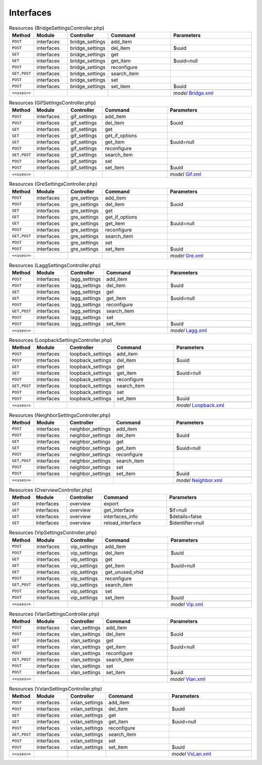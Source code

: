 Interfaces
~~~~~~~~~~

.. csv-table:: Resources (BridgeSettingsController.php)
   :header: "Method", "Module", "Controller", "Command", "Parameters"
   :widths: 4, 15, 15, 30, 40

    "``POST``","interfaces","bridge_settings","add_item",""
    "``POST``","interfaces","bridge_settings","del_item","$uuid"
    "``GET``","interfaces","bridge_settings","get",""
    "``GET``","interfaces","bridge_settings","get_item","$uuid=null"
    "``POST``","interfaces","bridge_settings","reconfigure",""
    "``GET,POST``","interfaces","bridge_settings","search_item",""
    "``POST``","interfaces","bridge_settings","set",""
    "``POST``","interfaces","bridge_settings","set_item","$uuid"

    "``<<uses>>``", "", "", "", "*model* `Bridge.xml <https://github.com/opnsense/core/blob/master/src/opnsense/mvc/app/models/OPNsense/Interfaces/Bridge.xml>`__"

.. csv-table:: Resources (GifSettingsController.php)
   :header: "Method", "Module", "Controller", "Command", "Parameters"
   :widths: 4, 15, 15, 30, 40

    "``POST``","interfaces","gif_settings","add_item",""
    "``POST``","interfaces","gif_settings","del_item","$uuid"
    "``GET``","interfaces","gif_settings","get",""
    "``GET``","interfaces","gif_settings","get_if_options",""
    "``GET``","interfaces","gif_settings","get_item","$uuid=null"
    "``POST``","interfaces","gif_settings","reconfigure",""
    "``GET,POST``","interfaces","gif_settings","search_item",""
    "``POST``","interfaces","gif_settings","set",""
    "``POST``","interfaces","gif_settings","set_item","$uuid"

    "``<<uses>>``", "", "", "", "*model* `Gif.xml <https://github.com/opnsense/core/blob/master/src/opnsense/mvc/app/models/OPNsense/Interfaces/Gif.xml>`__"

.. csv-table:: Resources (GreSettingsController.php)
   :header: "Method", "Module", "Controller", "Command", "Parameters"
   :widths: 4, 15, 15, 30, 40

    "``POST``","interfaces","gre_settings","add_item",""
    "``POST``","interfaces","gre_settings","del_item","$uuid"
    "``GET``","interfaces","gre_settings","get",""
    "``GET``","interfaces","gre_settings","get_if_options",""
    "``GET``","interfaces","gre_settings","get_item","$uuid=null"
    "``POST``","interfaces","gre_settings","reconfigure",""
    "``GET,POST``","interfaces","gre_settings","search_item",""
    "``POST``","interfaces","gre_settings","set",""
    "``POST``","interfaces","gre_settings","set_item","$uuid"

    "``<<uses>>``", "", "", "", "*model* `Gre.xml <https://github.com/opnsense/core/blob/master/src/opnsense/mvc/app/models/OPNsense/Interfaces/Gre.xml>`__"

.. csv-table:: Resources (LaggSettingsController.php)
   :header: "Method", "Module", "Controller", "Command", "Parameters"
   :widths: 4, 15, 15, 30, 40

    "``POST``","interfaces","lagg_settings","add_item",""
    "``POST``","interfaces","lagg_settings","del_item","$uuid"
    "``GET``","interfaces","lagg_settings","get",""
    "``GET``","interfaces","lagg_settings","get_item","$uuid=null"
    "``POST``","interfaces","lagg_settings","reconfigure",""
    "``GET,POST``","interfaces","lagg_settings","search_item",""
    "``POST``","interfaces","lagg_settings","set",""
    "``POST``","interfaces","lagg_settings","set_item","$uuid"

    "``<<uses>>``", "", "", "", "*model* `Lagg.xml <https://github.com/opnsense/core/blob/master/src/opnsense/mvc/app/models/OPNsense/Interfaces/Lagg.xml>`__"

.. csv-table:: Resources (LoopbackSettingsController.php)
   :header: "Method", "Module", "Controller", "Command", "Parameters"
   :widths: 4, 15, 15, 30, 40

    "``POST``","interfaces","loopback_settings","add_item",""
    "``POST``","interfaces","loopback_settings","del_item","$uuid"
    "``GET``","interfaces","loopback_settings","get",""
    "``GET``","interfaces","loopback_settings","get_item","$uuid=null"
    "``POST``","interfaces","loopback_settings","reconfigure",""
    "``GET,POST``","interfaces","loopback_settings","search_item",""
    "``POST``","interfaces","loopback_settings","set",""
    "``POST``","interfaces","loopback_settings","set_item","$uuid"

    "``<<uses>>``", "", "", "", "*model* `Loopback.xml <https://github.com/opnsense/core/blob/master/src/opnsense/mvc/app/models/OPNsense/Interfaces/Loopback.xml>`__"

.. csv-table:: Resources (NeighborSettingsController.php)
   :header: "Method", "Module", "Controller", "Command", "Parameters"
   :widths: 4, 15, 15, 30, 40

    "``POST``","interfaces","neighbor_settings","add_item",""
    "``POST``","interfaces","neighbor_settings","del_item","$uuid"
    "``GET``","interfaces","neighbor_settings","get",""
    "``GET``","interfaces","neighbor_settings","get_item","$uuid=null"
    "``POST``","interfaces","neighbor_settings","reconfigure",""
    "``GET,POST``","interfaces","neighbor_settings","search_item",""
    "``POST``","interfaces","neighbor_settings","set",""
    "``POST``","interfaces","neighbor_settings","set_item","$uuid"

    "``<<uses>>``", "", "", "", "*model* `Neighbor.xml <https://github.com/opnsense/core/blob/master/src/opnsense/mvc/app/models/OPNsense/Interfaces/Neighbor.xml>`__"

.. csv-table:: Resources (OverviewController.php)
   :header: "Method", "Module", "Controller", "Command", "Parameters"
   :widths: 4, 15, 15, 30, 40

    "``GET``","interfaces","overview","export",""
    "``GET``","interfaces","overview","get_interface","$if=null"
    "``GET``","interfaces","overview","interfaces_info","$details=false"
    "``GET``","interfaces","overview","reload_interface","$identifier=null"

.. csv-table:: Resources (VipSettingsController.php)
   :header: "Method", "Module", "Controller", "Command", "Parameters"
   :widths: 4, 15, 15, 30, 40

    "``POST``","interfaces","vip_settings","add_item",""
    "``POST``","interfaces","vip_settings","del_item","$uuid"
    "``GET``","interfaces","vip_settings","get",""
    "``GET``","interfaces","vip_settings","get_item","$uuid=null"
    "``GET``","interfaces","vip_settings","get_unused_vhid",""
    "``POST``","interfaces","vip_settings","reconfigure",""
    "``GET,POST``","interfaces","vip_settings","search_item",""
    "``POST``","interfaces","vip_settings","set",""
    "``POST``","interfaces","vip_settings","set_item","$uuid"

    "``<<uses>>``", "", "", "", "*model* `Vip.xml <https://github.com/opnsense/core/blob/master/src/opnsense/mvc/app/models/OPNsense/Interfaces/Vip.xml>`__"

.. csv-table:: Resources (VlanSettingsController.php)
   :header: "Method", "Module", "Controller", "Command", "Parameters"
   :widths: 4, 15, 15, 30, 40

    "``POST``","interfaces","vlan_settings","add_item",""
    "``POST``","interfaces","vlan_settings","del_item","$uuid"
    "``GET``","interfaces","vlan_settings","get",""
    "``GET``","interfaces","vlan_settings","get_item","$uuid=null"
    "``POST``","interfaces","vlan_settings","reconfigure",""
    "``GET,POST``","interfaces","vlan_settings","search_item",""
    "``POST``","interfaces","vlan_settings","set",""
    "``POST``","interfaces","vlan_settings","set_item","$uuid"

    "``<<uses>>``", "", "", "", "*model* `Vlan.xml <https://github.com/opnsense/core/blob/master/src/opnsense/mvc/app/models/OPNsense/Interfaces/Vlan.xml>`__"

.. csv-table:: Resources (VxlanSettingsController.php)
   :header: "Method", "Module", "Controller", "Command", "Parameters"
   :widths: 4, 15, 15, 30, 40

    "``POST``","interfaces","vxlan_settings","add_item",""
    "``POST``","interfaces","vxlan_settings","del_item","$uuid"
    "``GET``","interfaces","vxlan_settings","get",""
    "``GET``","interfaces","vxlan_settings","get_item","$uuid=null"
    "``POST``","interfaces","vxlan_settings","reconfigure",""
    "``GET,POST``","interfaces","vxlan_settings","search_item",""
    "``POST``","interfaces","vxlan_settings","set",""
    "``POST``","interfaces","vxlan_settings","set_item","$uuid"

    "``<<uses>>``", "", "", "", "*model* `VxLan.xml <https://github.com/opnsense/core/blob/master/src/opnsense/mvc/app/models/OPNsense/Interfaces/VxLan.xml>`__"
